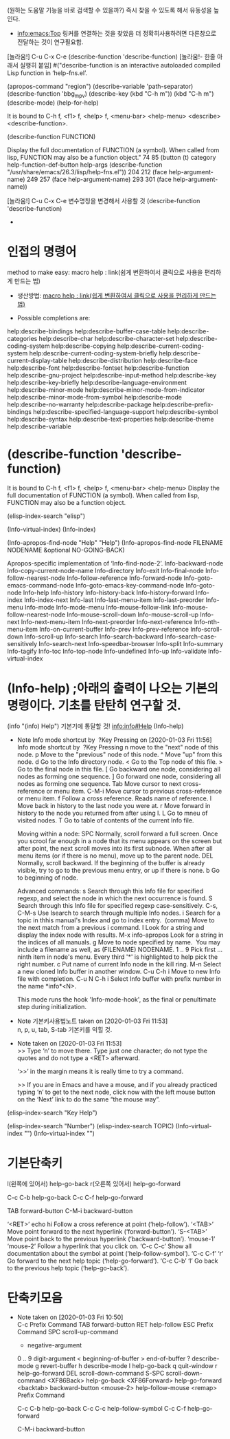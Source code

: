 
(원하는 도움말 기능을 바로 검색할 수 있을까?) 즉시 찾을 수 있도록 해서 유동성을 높인다.
# M-x{C-h f} *mark 탭으로 여러명령의 목록을 확인할 수 있다.
- [[info:emacs:Top]] 링커를 연결하는 것을 찾았음 더 정확히사용하려면 다른창으로 전달하는 것이 연구필요함.
[놀라움!] C-u C-x C-e (describe-function 'describe-function) [놀라움!- 한줄 아래서 실행히 붙임]
#("describe-function is an interactive autoloaded compiled Lisp function
in ‘help-fns.el’.



(apropos-command "region")
(describe-variable 'path-separator)
(describe-function 'bbg_mpv)
(describe-key (kbd "C-h m"))
                  (kbd "C-h m")
(describe-mode)
(help-for-help)




It is bound to C-h f, <f1> f, <help> f, <menu-bar> <help-menu>
<describe> <describe-function>.

(describe-function FUNCTION)

Display the full documentation of FUNCTION (a symbol).
When called from lisp, FUNCTION may also be a function object." 74 85 (button (t) category help-function-def-button help-args (describe-function "/usr/share/emacs/26.3/lisp/help-fns.el")) 204 212 (face help-argument-name) 249 257 (face help-argument-name) 293 301 (face help-argument-name))





[놀라움!] C-u C-x C-e 변수명칭을 변경해서 사용할 것 (describe-function 'describe-function)
- 
* 인접의 명령어 
method to make easy: macro help : link(쉽게 변환하여서 클릭으로 사용을 편리하게 만드는 법)
- 생산방법: [[file:kmacro.org::*macro%20help%20:%20link(%EC%89%BD%EA%B2%8C%20%EB%B3%80%ED%99%98%ED%95%98%EC%97%AC%EC%84%9C%20%ED%81%B4%EB%A6%AD%EC%9C%BC%EB%A1%9C%20%EC%82%AC%EC%9A%A9%EC%9D%84%20%ED%8E%B8%EB%A6%AC%ED%95%98%EA%B2%8C%20%EB%A7%8C%EB%93%9C%EB%8A%94%20%EB%B2%95)][macro help : link(쉽게 변환하여서 클릭으로 사용을 편리하게 만드는 법)]]

- Possible completions are:
help:describe-bindings
help:describe-buffer-case-table
help:describe-categories
help:describe-char
help:describe-character-set
help:describe-coding-system
help:describe-copying
help:describe-current-coding-system
help:describe-current-coding-system-briefly
help:describe-current-display-table
help:describe-distribution
help:describe-face
help:describe-font
help:describe-fontset
help:describe-function
help:describe-gnu-project
help:describe-input-method
help:describe-key
help:describe-key-briefly
help:describe-language-environment
help:describe-minor-mode
help:describe-minor-mode-from-indicator
help:describe-minor-mode-from-symbol
help:describe-mode
help:describe-no-warranty
help:describe-package
help:describe-prefix-bindings
help:describe-specified-language-support
help:describe-symbol
help:describe-syntax
help:describe-text-properties
help:describe-theme
help:describe-variable

* (describe-function 'describe-function)
It is bound to C-h f, <f1> f, <help> f, <menu-bar> <help-menu>
Display the full documentation of FUNCTION (a symbol).
When called from lisp, FUNCTION may also be a function object.


(elisp-index-search "elisp")

(Info-virtual-index)
(Info-index)

(Info-apropos-find-node "Help" "Help")
(Info-apropos-find-node FILENAME NODENAME &optional NO-GOING-BACK)

Apropos-specific implementation of ‘Info-find-node-2’.
Info-backward-node 	Info-copy-current-node-name 	Info-directory 	Info-exit
Info-final-node 	Info-follow-nearest-node 	Info-follow-reference 	Info-forward-node
Info-goto-emacs-command-node 	Info-goto-emacs-key-command-node 	Info-goto-node 	Info-help
Info-history 	Info-history-back 	Info-history-forward 	Info-index
Info-index-next 	Info-last 	Info-last-menu-item 	Info-last-preorder
Info-menu 	Info-mode 	Info-mode-menu 	Info-mouse-follow-link
Info-mouse-follow-nearest-node 	Info-mouse-scroll-down 	Info-mouse-scroll-up 	Info-next
Info-next-menu-item 	Info-next-preorder 	Info-next-reference 	Info-nth-menu-item
Info-on-current-buffer 	Info-prev 	Info-prev-reference 	Info-scroll-down
Info-scroll-up 	Info-search 	Info-search-backward 	Info-search-case-sensitively
Info-search-next 	Info-speedbar-browser 	Info-split 	Info-summary
Info-tagify 	Info-toc 	Info-top-node 	Info-undefined
Info-up 	Info-validate 	Info-virtual-index

* (Info-help) ;아래의 출력이 나오는 기본의 명령이다. 기초를 탄탄히 연구할 것.
(info "(info) Help")     기본기에 통달할 것!
 info:info#Help 
(Info-help)

  - Note Info mode shortcut by  ?Key Pressing on [2020-01-03 Fri 11:56] \\
    Info mode shortcut by  ?Key Pressing
    n move to the "next" node of this node.
    p Move to the "previous" node of this node.
    ^ Move "up" from this node.
    d Go to the Info directory node.
    < Go to the Top node of this file.
    > Go to the final node in this file.
    [ Go backward one node, considering all nodes as forming one sequence.
    ] Go forward one node, considering all nodes as forming one sequence.
    Tab Move cursor to next cross-reference or menu item.
    C-M-i Move cursor to previous cross-reference or menu item.
    f Follow a cross reference. Reads name of reference.
    l Move back in history to the last node you were at.
    r Move forward in history to the node you returned from after using l.
    L Go to mneu of visited nodes.
    T Go to table of contents of the current Info file.
    
    Moving within a node:
    SPC Normally, scroll forward a full screen.
    Once you scrool far enough in a node that its menu appears on the screen but after point, the next scroll moves into its first subnode.
    When after all menu items (or if there is no menu), move up to the parent node.
    DEL Normally, scroll backward. If the beginning of the buffer is already visible, try to go to the previous menu entry, or up if there is none.
    b Go to beginning of node.
    
    Advanced commands:
    s Search through this Info file for specified regexp, and select the node in which the next occurrence is found.
    S Search through this Info file for specified regexp case-sensitively.
    C-s, C-M-s Use Isearch to search through multiple Info nodes.
    i Search for a topic in thhis manual's Index and go to index entry.
     (comma) Move to the next match from a previous i command.
    I Look for a string and display the index node with results.
    M-x info-apropos Look for a string in the indices of all manuals.
    g Move to node specified by name.
     You may include a filename as well, as (FILENAME) NODENAME.
    1 .. 9 Pick first ... ninth item in node's menu.
    Every third '*' is highlighted to help pick the right number.
    c Put name of current Info node in the kill ring.
    M-n Select a new cloned Info buffer in another window.
    C-u C-h i Move to new Info file with completion.
    C-u N C-h i Select Info buffer with prefix number in the name *info*<N>.
    
    This mode runs the hook 'Info-mode-hook', as the final or penultimate step during initialization.


  - Note 기본키사용법노트 taken on [2020-01-03 Fri 11:53] \\
    n, p, u, tab, S-tab 기본키를 익힐 것.
  - Note taken on [2020-01-03 Fri 11:53] \\
    >> Type ‘n’ to move there.  Type just one character;
       do not type the quotes and do not type a <RET> afterward.
    
    ‘>>’ in the margin means it is really time to try a command.
    
    >> If you are in Emacs and have a mouse, and if you already practiced
       typing ‘n’ to get to the next node, click now with the left
       mouse button on the ‘Next’ link to do the same “the mouse way”.



(elisp-index-search "Key Help")

(elisp-index-search "Number")
(elisp-index-search TOPIC)
(Info-virtual-index "")
(Info-virtual-index "")


* 기본단축키
l(왼쪽에 있어서)	help-go-back
r(오른쪽 있어서)	help-go-forward

C-c C-b		help-go-back
C-c C-f		help-go-forward

TAB		forward-button
C-M-i		backward-button




‘<RET>’ echo hi
     Follow a cross reference at point (‘help-follow’).
‘<TAB>’
     Move point forward to the next hyperlink (‘forward-button’).
‘S-<TAB>’
     Move point back to the previous hyperlink (‘backward-button’).
‘mouse-1’
‘mouse-2’
     Follow a hyperlink that you click on.
‘C-c C-c’
     Show all documentation about the symbol at point
     (‘help-follow-symbol’).
‘C-c C-f’
‘r’
     Go forward to the next help topic (‘help-go-forward’).
‘C-c C-b’
‘l’
     Go back to the previous help topic (‘help-go-back’).


* 단축키모음

  - Note taken on [2020-01-03 Fri 10:50] \\
    C-c		Prefix Command
    TAB		forward-button
    RET		help-follow
    ESC		Prefix Command
    SPC		scroll-up-command
    -		negative-argument
    0 .. 9		digit-argument
    <		beginning-of-buffer
    >		end-of-buffer
    ?		describe-mode
    g		revert-buffer
    h		describe-mode
    l		help-go-back
    q		quit-window
    r		help-go-forward
    DEL		scroll-down-command
    S-SPC		scroll-down-command
    <XF86Back>	help-go-back
    <XF86Forward>	help-go-forward
    <backtab>	backward-button
    <mouse-2>	help-follow-mouse
    <remap>		Prefix Command
    
    C-c C-b		help-go-back
    C-c C-c		help-follow-symbol
    C-c C-f		help-go-forward
    
    C-M-i		backward-button



* 




